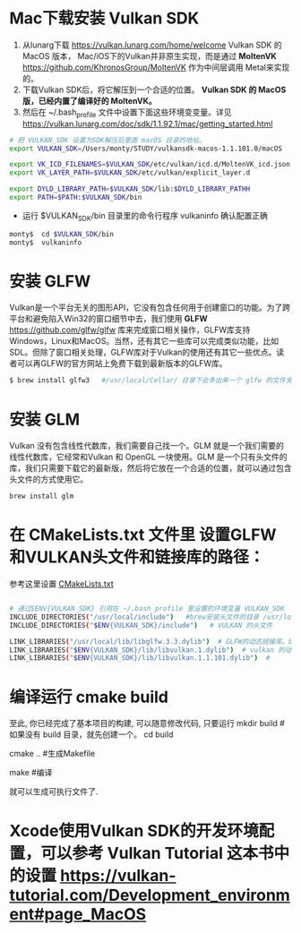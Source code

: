 * Mac下载安装 Vulkan SDK
  1. 从lunarg下载 [[https://vulkan.lunarg.com/home/welcome]] Vulkan SDK 的 MacOS 版本， Mac/iOS下的Vulkan并非原生实现，而是通过 *MoltenVK* [[https://github.com/KhronosGroup/MoltenVK]]  作为中间层调用 Metal来实现的。
  2. 下载Vulkan SDK后，将它解压到一个合适的位置。 *Vulkan SDK 的 MacOS版，已经内置了编译好的 MoltenVK。*
  3. 然后在 ~/.bash_profile 文件中设置下面这些环境变变量。详见 [[https://vulkan.lunarg.com/doc/sdk/1.1.92.1/mac/getting_started.html]]
  #+begin_src sh
# 把 VULKAN_SDK 设置为SDK解压后里面 macOS 目录的地址。
export VULKAN_SDK=/Users/monty/STUDY/vulkansdk-macos-1.1.101.0/macOS

export VK_ICD_FILENAMES=$VULKAN_SDK/etc/vulkan/icd.d/MoltenVK_icd.json
export VK_LAYER_PATH=$VULKAN_SDK/etc/vulkan/explicit_layer.d

export DYLD_LIBRARY_PATH=$VULKAN_SDK/lib:$DYLD_LIBRARY_PATHH
export PATH=$PATH:$VULKAN_SDK/bin
  #+end_src
  - 运行 $VULKAN_SDK/bin 目录里的命令行程序 vulkaninfo 确认配置正确
  #+begin_src sh
  monty$  cd $VULKAN_SDK/bin
  monty$  vulkaninfo
  #+end_src


* 安装 GLFW
  Vulkan是一个平台无关的图形API，它没有包含任何用于创建窗口的功能。为了跨平台和避免陷入Win32的窗口细节中去，我们使用 *GLFW* [[https://github.com/glfw/glfw]] 库来完成窗口相关操作，GLFW库支持Windows，Linux和MacOS。当然，还有其它一些库可以完成类似功能，比如SDL。但除了窗口相关处理，GLFW库对于Vulkan的使用还有其它一些优点。读者可以再GLFW的官方网站上免费下载到最新版本的GLFW库。

  #+begin_src sh
  $ brew install glfw3   #/usr/local/Cellar/ 目录下会多出来一个 glfw 的文件夹，相关的文件都在这个里面。
  #+end_src


* 安装 GLM 

Vulkan 没有包含线性代数库，我们需要自己找一个。GLM 就是一个我们需要的线性代数库，它经常和Vulkan 和 OpenGL 一块使用。GLM 是一个只有头文件的库，我们只需要下载它的最新版，然后将它放在一个合适的位置，就可以通过包含头文件的方式使用它。
#+begin_src sh
brew install glm
#+end_src

* 在 CMakeLists.txt 文件里 设置GLFW和VULKAN头文件和链接库的路径：
  参考这里设置 [[https://zhuanlan.zhihu.com/p/45528705][CMakeLists.txt]]

  #+begin_src sh

# 通过$ENV{VULKAN_SDK} 引用在 ~/.bash_profile 里设置的环境变量 VULKAN_SDK
INCLUDE_DIRECTORIES("/usr/local/include")   #brew安装头文件的目录 /usr/local/include, 包括 GLFW 和 GLM 的头文件
INCLUDE_DIRECTORIES("$ENV{VULKAN_SDK}/include")   # VULKAN 的头文件

LINK_LIBRARIES("/usr/local/lib/libglfw.3.3.dylib")  # GLFW的动态链接库。brew安装链接库的目录 /usr/local/lib
LINK_LIBRARIES("$ENV{VULKAN_SDK}/lib/libvulkan.1.dylib")  # vulkan 的动态链接库
LINK_LIBRARIES("$ENV{VULKAN_SDK}/lib/libvulkan.1.1.101.dylib")  #

  #+end_src



* 编译运行 cmake build
  至此, 你已经完成了基本项目的构建, 可以随意修改代码, 只要运行
  mkdir build   # 如果没有 build 目录，就先创建一个。
  cd build

  cmake ..  #生成Makefile

  make   #编译

  就可以生成可执行文件了.
  
* Xcode使用Vulkan SDK的开发环境配置，可以参考 *Vulkan Tutorial* 这本书中的设置 [[https://vulkan-tutorial.com/Development_environment#page_MacOS ]]
